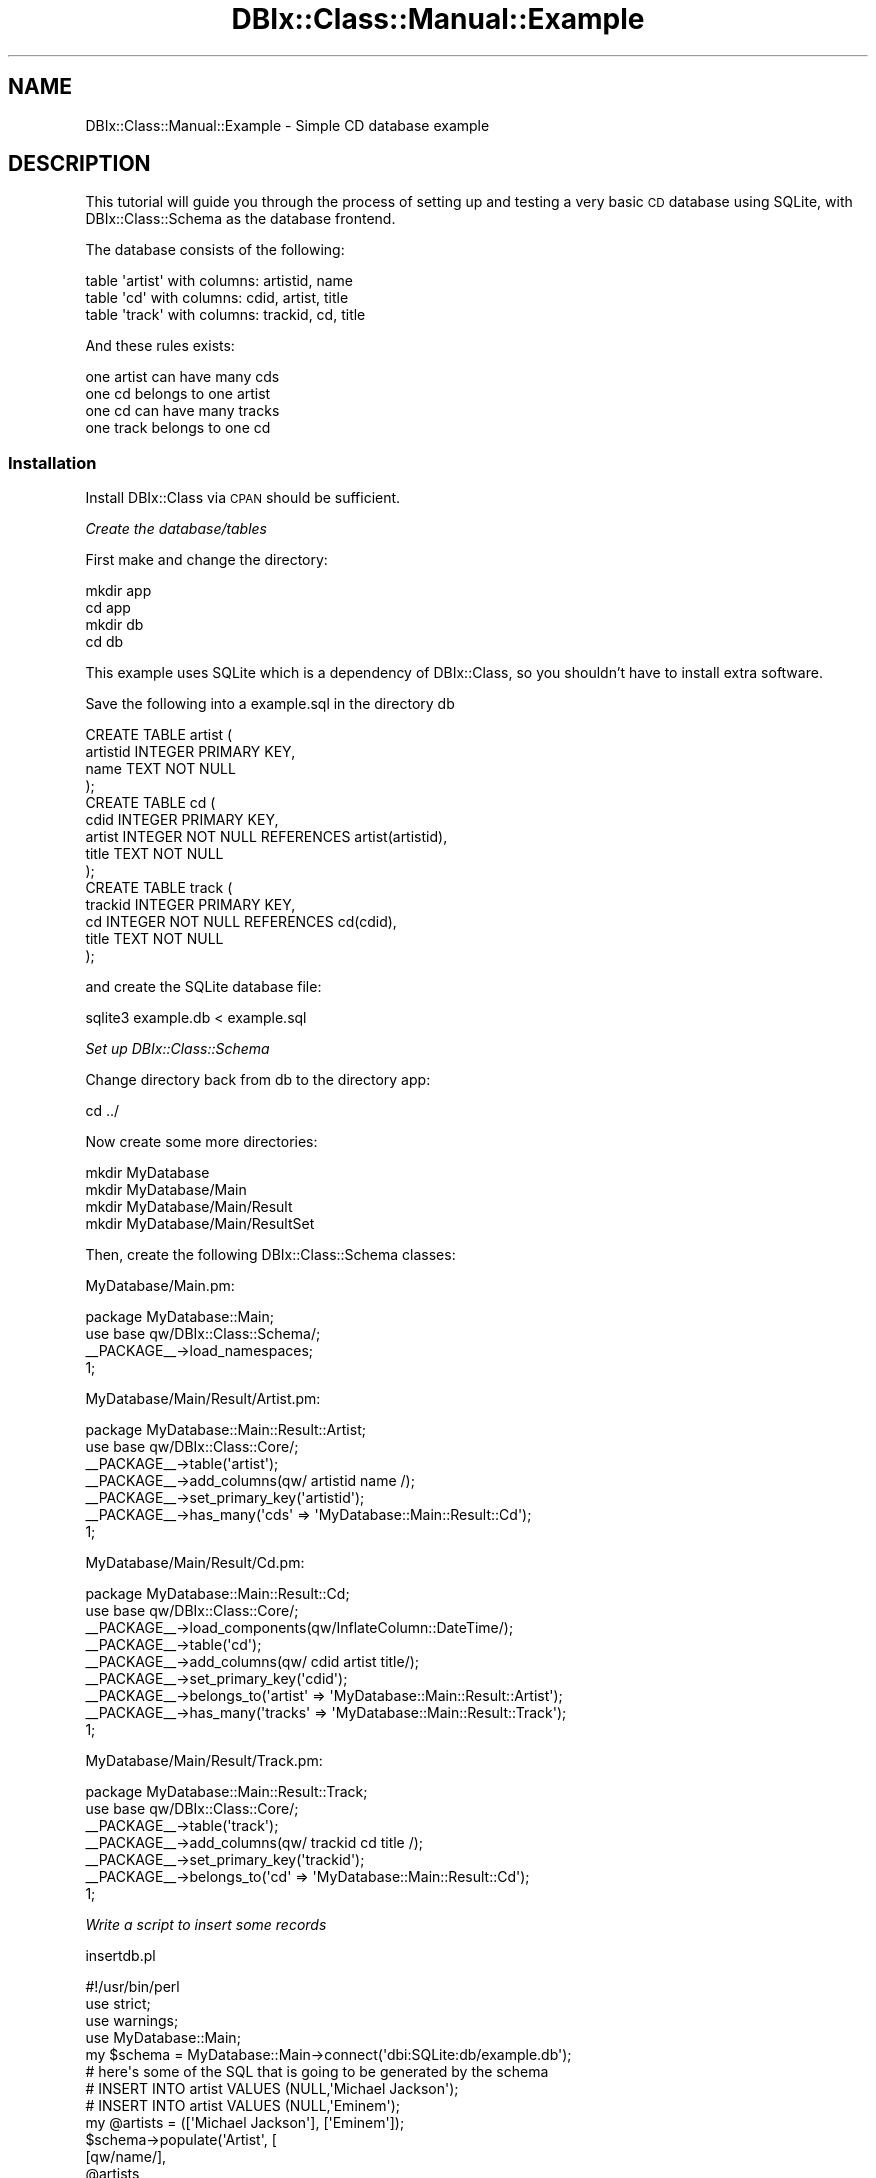 .\" Automatically generated by Pod::Man 2.25 (Pod::Simple 3.20)
.\"
.\" Standard preamble:
.\" ========================================================================
.de Sp \" Vertical space (when we can't use .PP)
.if t .sp .5v
.if n .sp
..
.de Vb \" Begin verbatim text
.ft CW
.nf
.ne \\$1
..
.de Ve \" End verbatim text
.ft R
.fi
..
.\" Set up some character translations and predefined strings.  \*(-- will
.\" give an unbreakable dash, \*(PI will give pi, \*(L" will give a left
.\" double quote, and \*(R" will give a right double quote.  \*(C+ will
.\" give a nicer C++.  Capital omega is used to do unbreakable dashes and
.\" therefore won't be available.  \*(C` and \*(C' expand to `' in nroff,
.\" nothing in troff, for use with C<>.
.tr \(*W-
.ds C+ C\v'-.1v'\h'-1p'\s-2+\h'-1p'+\s0\v'.1v'\h'-1p'
.ie n \{\
.    ds -- \(*W-
.    ds PI pi
.    if (\n(.H=4u)&(1m=24u) .ds -- \(*W\h'-12u'\(*W\h'-12u'-\" diablo 10 pitch
.    if (\n(.H=4u)&(1m=20u) .ds -- \(*W\h'-12u'\(*W\h'-8u'-\"  diablo 12 pitch
.    ds L" ""
.    ds R" ""
.    ds C` ""
.    ds C' ""
'br\}
.el\{\
.    ds -- \|\(em\|
.    ds PI \(*p
.    ds L" ``
.    ds R" ''
'br\}
.\"
.\" Escape single quotes in literal strings from groff's Unicode transform.
.ie \n(.g .ds Aq \(aq
.el       .ds Aq '
.\"
.\" If the F register is turned on, we'll generate index entries on stderr for
.\" titles (.TH), headers (.SH), subsections (.SS), items (.Ip), and index
.\" entries marked with X<> in POD.  Of course, you'll have to process the
.\" output yourself in some meaningful fashion.
.ie \nF \{\
.    de IX
.    tm Index:\\$1\t\\n%\t"\\$2"
..
.    nr % 0
.    rr F
.\}
.el \{\
.    de IX
..
.\}
.\"
.\" Accent mark definitions (@(#)ms.acc 1.5 88/02/08 SMI; from UCB 4.2).
.\" Fear.  Run.  Save yourself.  No user-serviceable parts.
.    \" fudge factors for nroff and troff
.if n \{\
.    ds #H 0
.    ds #V .8m
.    ds #F .3m
.    ds #[ \f1
.    ds #] \fP
.\}
.if t \{\
.    ds #H ((1u-(\\\\n(.fu%2u))*.13m)
.    ds #V .6m
.    ds #F 0
.    ds #[ \&
.    ds #] \&
.\}
.    \" simple accents for nroff and troff
.if n \{\
.    ds ' \&
.    ds ` \&
.    ds ^ \&
.    ds , \&
.    ds ~ ~
.    ds /
.\}
.if t \{\
.    ds ' \\k:\h'-(\\n(.wu*8/10-\*(#H)'\'\h"|\\n:u"
.    ds ` \\k:\h'-(\\n(.wu*8/10-\*(#H)'\`\h'|\\n:u'
.    ds ^ \\k:\h'-(\\n(.wu*10/11-\*(#H)'^\h'|\\n:u'
.    ds , \\k:\h'-(\\n(.wu*8/10)',\h'|\\n:u'
.    ds ~ \\k:\h'-(\\n(.wu-\*(#H-.1m)'~\h'|\\n:u'
.    ds / \\k:\h'-(\\n(.wu*8/10-\*(#H)'\z\(sl\h'|\\n:u'
.\}
.    \" troff and (daisy-wheel) nroff accents
.ds : \\k:\h'-(\\n(.wu*8/10-\*(#H+.1m+\*(#F)'\v'-\*(#V'\z.\h'.2m+\*(#F'.\h'|\\n:u'\v'\*(#V'
.ds 8 \h'\*(#H'\(*b\h'-\*(#H'
.ds o \\k:\h'-(\\n(.wu+\w'\(de'u-\*(#H)/2u'\v'-.3n'\*(#[\z\(de\v'.3n'\h'|\\n:u'\*(#]
.ds d- \h'\*(#H'\(pd\h'-\w'~'u'\v'-.25m'\f2\(hy\fP\v'.25m'\h'-\*(#H'
.ds D- D\\k:\h'-\w'D'u'\v'-.11m'\z\(hy\v'.11m'\h'|\\n:u'
.ds th \*(#[\v'.3m'\s+1I\s-1\v'-.3m'\h'-(\w'I'u*2/3)'\s-1o\s+1\*(#]
.ds Th \*(#[\s+2I\s-2\h'-\w'I'u*3/5'\v'-.3m'o\v'.3m'\*(#]
.ds ae a\h'-(\w'a'u*4/10)'e
.ds Ae A\h'-(\w'A'u*4/10)'E
.    \" corrections for vroff
.if v .ds ~ \\k:\h'-(\\n(.wu*9/10-\*(#H)'\s-2\u~\d\s+2\h'|\\n:u'
.if v .ds ^ \\k:\h'-(\\n(.wu*10/11-\*(#H)'\v'-.4m'^\v'.4m'\h'|\\n:u'
.    \" for low resolution devices (crt and lpr)
.if \n(.H>23 .if \n(.V>19 \
\{\
.    ds : e
.    ds 8 ss
.    ds o a
.    ds d- d\h'-1'\(ga
.    ds D- D\h'-1'\(hy
.    ds th \o'bp'
.    ds Th \o'LP'
.    ds ae ae
.    ds Ae AE
.\}
.rm #[ #] #H #V #F C
.\" ========================================================================
.\"
.IX Title "DBIx::Class::Manual::Example 3"
.TH DBIx::Class::Manual::Example 3 "2012-08-16" "perl v5.16.2" "User Contributed Perl Documentation"
.\" For nroff, turn off justification.  Always turn off hyphenation; it makes
.\" way too many mistakes in technical documents.
.if n .ad l
.nh
.SH "NAME"
DBIx::Class::Manual::Example \- Simple CD database example
.SH "DESCRIPTION"
.IX Header "DESCRIPTION"
This tutorial will guide you through the process of setting up and
testing a very basic \s-1CD\s0 database using SQLite, with DBIx::Class::Schema
as the database frontend.
.PP
The database consists of the following:
.PP
.Vb 3
\&  table \*(Aqartist\*(Aq with columns:  artistid, name
\&  table \*(Aqcd\*(Aq     with columns:  cdid, artist, title
\&  table \*(Aqtrack\*(Aq  with columns:  trackid, cd, title
.Ve
.PP
And these rules exists:
.PP
.Vb 4
\&  one artist can have many cds
\&  one cd belongs to one artist
\&  one cd can have many tracks
\&  one track belongs to one cd
.Ve
.SS "Installation"
.IX Subsection "Installation"
Install DBIx::Class via \s-1CPAN\s0 should be sufficient.
.PP
\fICreate the database/tables\fR
.IX Subsection "Create the database/tables"
.PP
First make and change the directory:
.PP
.Vb 4
\&  mkdir app
\&  cd app
\&  mkdir db
\&  cd db
.Ve
.PP
This example uses SQLite which is a dependency of DBIx::Class, so you
shouldn't have to install extra software.
.PP
Save the following into a example.sql in the directory db
.PP
.Vb 4
\&  CREATE TABLE artist (
\&    artistid INTEGER PRIMARY KEY,
\&    name TEXT NOT NULL
\&  );
\&
\&  CREATE TABLE cd (
\&    cdid INTEGER PRIMARY KEY,
\&    artist INTEGER NOT NULL REFERENCES artist(artistid),
\&    title TEXT NOT NULL
\&  );
\&
\&  CREATE TABLE track (
\&    trackid INTEGER PRIMARY KEY,
\&    cd INTEGER NOT NULL REFERENCES cd(cdid),
\&    title TEXT NOT NULL
\&  );
.Ve
.PP
and create the SQLite database file:
.PP
.Vb 1
\&  sqlite3 example.db < example.sql
.Ve
.PP
\fISet up DBIx::Class::Schema\fR
.IX Subsection "Set up DBIx::Class::Schema"
.PP
Change directory back from db to the directory app:
.PP
.Vb 1
\&  cd ../
.Ve
.PP
Now create some more directories:
.PP
.Vb 4
\&  mkdir MyDatabase
\&  mkdir MyDatabase/Main
\&  mkdir MyDatabase/Main/Result
\&  mkdir MyDatabase/Main/ResultSet
.Ve
.PP
Then, create the following DBIx::Class::Schema classes:
.PP
MyDatabase/Main.pm:
.PP
.Vb 3
\&  package MyDatabase::Main;
\&  use base qw/DBIx::Class::Schema/;
\&  _\|_PACKAGE_\|_\->load_namespaces;
\&
\&  1;
.Ve
.PP
MyDatabase/Main/Result/Artist.pm:
.PP
.Vb 6
\&  package MyDatabase::Main::Result::Artist;
\&  use base qw/DBIx::Class::Core/;
\&  _\|_PACKAGE_\|_\->table(\*(Aqartist\*(Aq);
\&  _\|_PACKAGE_\|_\->add_columns(qw/ artistid name /);
\&  _\|_PACKAGE_\|_\->set_primary_key(\*(Aqartistid\*(Aq);
\&  _\|_PACKAGE_\|_\->has_many(\*(Aqcds\*(Aq => \*(AqMyDatabase::Main::Result::Cd\*(Aq);
\&
\&  1;
.Ve
.PP
MyDatabase/Main/Result/Cd.pm:
.PP
.Vb 8
\&  package MyDatabase::Main::Result::Cd;
\&  use base qw/DBIx::Class::Core/;
\&  _\|_PACKAGE_\|_\->load_components(qw/InflateColumn::DateTime/);
\&  _\|_PACKAGE_\|_\->table(\*(Aqcd\*(Aq);
\&  _\|_PACKAGE_\|_\->add_columns(qw/ cdid artist title/);
\&  _\|_PACKAGE_\|_\->set_primary_key(\*(Aqcdid\*(Aq);
\&  _\|_PACKAGE_\|_\->belongs_to(\*(Aqartist\*(Aq => \*(AqMyDatabase::Main::Result::Artist\*(Aq);
\&  _\|_PACKAGE_\|_\->has_many(\*(Aqtracks\*(Aq => \*(AqMyDatabase::Main::Result::Track\*(Aq);
\&
\&  1;
.Ve
.PP
MyDatabase/Main/Result/Track.pm:
.PP
.Vb 6
\&  package MyDatabase::Main::Result::Track;
\&  use base qw/DBIx::Class::Core/;
\&  _\|_PACKAGE_\|_\->table(\*(Aqtrack\*(Aq);
\&  _\|_PACKAGE_\|_\->add_columns(qw/ trackid cd title /);
\&  _\|_PACKAGE_\|_\->set_primary_key(\*(Aqtrackid\*(Aq);
\&  _\|_PACKAGE_\|_\->belongs_to(\*(Aqcd\*(Aq => \*(AqMyDatabase::Main::Result::Cd\*(Aq);
\&
\&  1;
.Ve
.PP
\fIWrite a script to insert some records\fR
.IX Subsection "Write a script to insert some records"
.PP
insertdb.pl
.PP
.Vb 1
\&  #!/usr/bin/perl
\&
\&  use strict;
\&  use warnings;
\&
\&  use MyDatabase::Main;
\&
\&  my $schema = MyDatabase::Main\->connect(\*(Aqdbi:SQLite:db/example.db\*(Aq);
\&
\&  #  here\*(Aqs some of the SQL that is going to be generated by the schema
\&  #  INSERT INTO artist VALUES (NULL,\*(AqMichael Jackson\*(Aq);
\&  #  INSERT INTO artist VALUES (NULL,\*(AqEminem\*(Aq);
\&
\&  my @artists = ([\*(AqMichael Jackson\*(Aq], [\*(AqEminem\*(Aq]);
\&  $schema\->populate(\*(AqArtist\*(Aq, [
\&     [qw/name/],
\&     @artists,
\&  ]);
\&
\&  my %albums = (
\&    \*(AqThriller\*(Aq => \*(AqMichael Jackson\*(Aq,
\&    \*(AqBad\*(Aq => \*(AqMichael Jackson\*(Aq,
\&    \*(AqThe Marshall Mathers LP\*(Aq => \*(AqEminem\*(Aq,
\&  );
\&
\&  my @cds;
\&  foreach my $lp (keys %albums) {
\&    my $artist = $schema\->resultset(\*(AqArtist\*(Aq)\->find({
\&      name => $albums{$lp}
\&    });
\&    push @cds, [$lp, $artist\->id];
\&  }
\&
\&  $schema\->populate(\*(AqCd\*(Aq, [
\&    [qw/title artist/],
\&    @cds,
\&  ]);
\&
\&
\&  my %tracks = (
\&    \*(AqBeat It\*(Aq         => \*(AqThriller\*(Aq,
\&    \*(AqBillie Jean\*(Aq     => \*(AqThriller\*(Aq,
\&    \*(AqDirty Diana\*(Aq     => \*(AqBad\*(Aq,
\&    \*(AqSmooth Criminal\*(Aq => \*(AqBad\*(Aq,
\&    \*(AqLeave Me Alone\*(Aq  => \*(AqBad\*(Aq,
\&    \*(AqStan\*(Aq            => \*(AqThe Marshall Mathers LP\*(Aq,
\&    \*(AqThe Way I Am\*(Aq    => \*(AqThe Marshall Mathers LP\*(Aq,
\&  );
\&
\&  my @tracks;
\&  foreach my $track (keys %tracks) {
\&    my $cdname = $schema\->resultset(\*(AqCd\*(Aq)\->find({
\&      title => $tracks{$track},
\&    });
\&    push @tracks, [$cdname\->id, $track];
\&  }
\&
\&  $schema\->populate(\*(AqTrack\*(Aq,[
\&    [qw/cd title/],
\&    @tracks,
\&  ]);
.Ve
.PP
\fICreate and run the test scripts\fR
.IX Subsection "Create and run the test scripts"
.PP
testdb.pl:
.PP
.Vb 1
\&  #!/usr/bin/perl
\&
\&  use strict;
\&  use warnings;
\&
\&  use MyDatabase::Main;
\&
\&  my $schema = MyDatabase::Main\->connect(\*(Aqdbi:SQLite:db/example.db\*(Aq);
\&  # for other DSNs, e.g. MySQL, see the perldoc for the relevant dbd
\&  # driver, e.g perldoc L<DBD::mysql>.
\&
\&  get_tracks_by_cd(\*(AqBad\*(Aq);
\&  get_tracks_by_artist(\*(AqMichael Jackson\*(Aq);
\&
\&  get_cd_by_track(\*(AqStan\*(Aq);
\&  get_cds_by_artist(\*(AqMichael Jackson\*(Aq);
\&
\&  get_artist_by_track(\*(AqDirty Diana\*(Aq);
\&  get_artist_by_cd(\*(AqThe Marshall Mathers LP\*(Aq);
\&
\&
\&  sub get_tracks_by_cd {
\&    my $cdtitle = shift;
\&    print "get_tracks_by_cd($cdtitle):\en";
\&    my $rs = $schema\->resultset(\*(AqTrack\*(Aq)\->search(
\&      {
\&        \*(Aqcd.title\*(Aq => $cdtitle
\&      },
\&      {
\&        join     => [qw/ cd /],
\&      }
\&    );
\&    while (my $track = $rs\->next) {
\&      print $track\->title . "\en";
\&    }
\&    print "\en";
\&  }
\&
\&  sub get_tracks_by_artist {
\&    my $artistname = shift;
\&    print "get_tracks_by_artist($artistname):\en";
\&    my $rs = $schema\->resultset(\*(AqTrack\*(Aq)\->search(
\&      {
\&        \*(Aqartist.name\*(Aq => $artistname
\&      },
\&      {
\&        join => {
\&          \*(Aqcd\*(Aq => \*(Aqartist\*(Aq
\&        },
\&      }
\&    );
\&    while (my $track = $rs\->next) {
\&      print $track\->title . "\en";
\&    }
\&    print "\en";
\&  }
\&
\&
\&  sub get_cd_by_track {
\&    my $tracktitle = shift;
\&    print "get_cd_by_track($tracktitle):\en";
\&    my $rs = $schema\->resultset(\*(AqCd\*(Aq)\->search(
\&      {
\&        \*(Aqtracks.title\*(Aq => $tracktitle
\&      },
\&      {
\&        join     => [qw/ tracks /],
\&      }
\&    );
\&    my $cd = $rs\->first;
\&    print $cd\->title . "\en\en";
\&  }
\&
\&  sub get_cds_by_artist {
\&    my $artistname = shift;
\&    print "get_cds_by_artist($artistname):\en";
\&    my $rs = $schema\->resultset(\*(AqCd\*(Aq)\->search(
\&      {
\&        \*(Aqartist.name\*(Aq => $artistname
\&      },
\&      {
\&        join     => [qw/ artist /],
\&      }
\&    );
\&    while (my $cd = $rs\->next) {
\&      print $cd\->title . "\en";
\&    }
\&    print "\en";
\&  }
\&
\&
\&
\&  sub get_artist_by_track {
\&    my $tracktitle = shift;
\&    print "get_artist_by_track($tracktitle):\en";
\&    my $rs = $schema\->resultset(\*(AqArtist\*(Aq)\->search(
\&      {
\&        \*(Aqtracks.title\*(Aq => $tracktitle
\&      },
\&      {
\&        join => {
\&          \*(Aqcds\*(Aq => \*(Aqtracks\*(Aq
\&        }
\&      }
\&    );
\&    my $artist = $rs\->first;
\&    print $artist\->name . "\en\en";
\&  }
\&
\&  sub get_artist_by_cd {
\&    my $cdtitle = shift;
\&    print "get_artist_by_cd($cdtitle):\en";
\&    my $rs = $schema\->resultset(\*(AqArtist\*(Aq)\->search(
\&      {
\&        \*(Aqcds.title\*(Aq => $cdtitle
\&      },
\&      {
\&        join     => [qw/ cds /],
\&      }
\&    );
\&    my $artist = $rs\->first;
\&    print $artist\->name . "\en\en";
\&  }
.Ve
.PP
It should output:
.PP
.Vb 4
\&  get_tracks_by_cd(Bad):
\&  Dirty Diana
\&  Smooth Criminal
\&  Leave Me Alone
\&
\&  get_tracks_by_artist(Michael Jackson):
\&  Beat it
\&  Billie Jean
\&  Dirty Diana
\&  Smooth Criminal
\&  Leave Me Alone
\&
\&  get_cd_by_track(Stan):
\&  The Marshall Mathers LP
\&
\&  get_cds_by_artist(Michael Jackson):
\&  Thriller
\&  Bad
\&
\&  get_artist_by_track(Dirty Diana):
\&  Michael Jackson
\&
\&  get_artist_by_cd(The Marshall Mathers LP):
\&  Eminem
.Ve
.SH "Notes"
.IX Header "Notes"
A reference implementation of the database and scripts in this example
are available in the main distribution for DBIx::Class under the
directory \fIt/examples/Schema\fR.
.PP
With these scripts we're relying on \f(CW@INC\fR looking in the current
working directory.  You may want to add the MyDatabase namespaces to
\&\f(CW@INC\fR in a different way when it comes to deployment.
.PP
The \fItestdb.pl\fR script is an excellent start for testing your database
model.
.PP
This example uses \*(L"load_namespaces\*(R" in DBIx::Class::Schema to load in the
appropriate Row classes from the MyDatabase::Main::Result namespace,
and any required resultset classes from the MyDatabase::Main::ResultSet
namespace (although we created the directory in the directions above we
did not add, or need to add, any resultset classes).
.SH "TODO"
.IX Header "TODO"
.SH "AUTHOR"
.IX Header "AUTHOR"
.Vb 3
\&  sc_ from irc.perl.org#dbix\-class
\&  Kieren Diment <kd@totaldatasolution.com>
\&  Nigel Metheringham <nigelm@cpan.org>
.Ve

